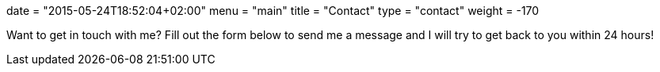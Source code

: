 +++
date = "2015-05-24T18:52:04+02:00"
menu = "main"
title = "Contact"
type = "contact"
weight = -170
+++

Want to get in touch with me? Fill out the form below to send me a message and I will try to get back to you within 24 hours!
